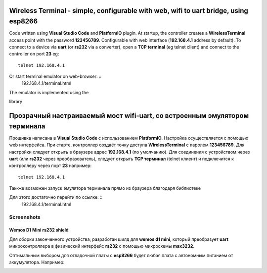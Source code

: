 =================================================================================================
Wireless Terminal - simple, configurable with web, wifi to uart bridge, using esp8266
=================================================================================================

Code written using **Visual Studio Code** and **PlatformIO** plugin.
At startup, the controller creates a **WirelessTerminal** access point with the password **123456789**.
Configurable with web interface (**192.168.4.1** address by default).
To connect to a device via **uart** (or **rs232** via a converter),
open a **TCP terminal** (eg telnet client) and connect to the controller on port **23**
eg: ::
    telnet 192.168.4.1

Or start terminal emulator on web-browser: ::
    192.168.4.1/terminal.html

The emulator is implemented using the 

.. _`jQuery Terminal Emulator`: https://terminal.jcubic.pl/

library

=================================================================================================
Прозрачный настраиваемый мост wifi-uart, со встроенным эмулятором терминала
=================================================================================================

Прошивка написана в **Visual Studio Code** с использованием **PlatformIO**.
Настройка осуществляется с помощью web интерфейса.
При старте, контроллер создаёт точку доступа **WirelessTerminal** с паролем **123456789**.
Для настройки следует открыть в браузере адрес **192.168.4.1** (по умолчанию).
Для соединения с устройством через **uart** (или **rs232** через преобразователь),
следует открыть **TCP терминал** (telnet клиент) и подключится к контроллеру через порт **23**
например: ::
    telnet 192.168.4.1

Так-же возможен запуск эмулятора терминала прямо из браузера благодаря библиотеке 

.. _`jQuery Terminal Emulator`: https://terminal.jcubic.pl/

Для этого достаточно перейти по ссылке: ::
    192.168.4.1/terminal.html

Screenshots
-----------

.. image:: img/interface.png
    :scale: 50%

Wemos D1 Mini rs232 shield
==========================
Для сборки законченного устройства, разработан шилд для **wemos d1 mini**,
который преобразует **uart** микроконтроллера в физический интерфейс **rs232** с помощью
микросхемы **max3232**.

.. _`Схема и плата`: https://easyeda.com/clericJ/wemos-d1mini-rs232shield

Оптимальным выбором для отладочной платы с **esp8266** будет любая плата с автономным
питанием от аккумулятора. Например: 

.. _TTGO T-OI ESP8266`: https://aliexpress.ru/item/4000429110448.html?spm=a2g0s.9042311.0.0.2b5133edVjkrSm&_ga=2.179155172.1130155723.1595170840-791673895.1587745386

.. image:: img/wemos-rs232-shield.png
    :scale: 50%
